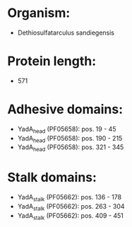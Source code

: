 * Organism:
- Dethiosulfatarculus sandiegensis
* Protein length:
- 571
* Adhesive domains:
- YadA_head (PF05658): pos. 19 - 45
- YadA_head (PF05658): pos. 190 - 215
- YadA_head (PF05658): pos. 321 - 345
* Stalk domains:
- YadA_stalk (PF05662): pos. 136 - 178
- YadA_stalk (PF05662): pos. 263 - 304
- YadA_stalk (PF05662): pos. 409 - 451

